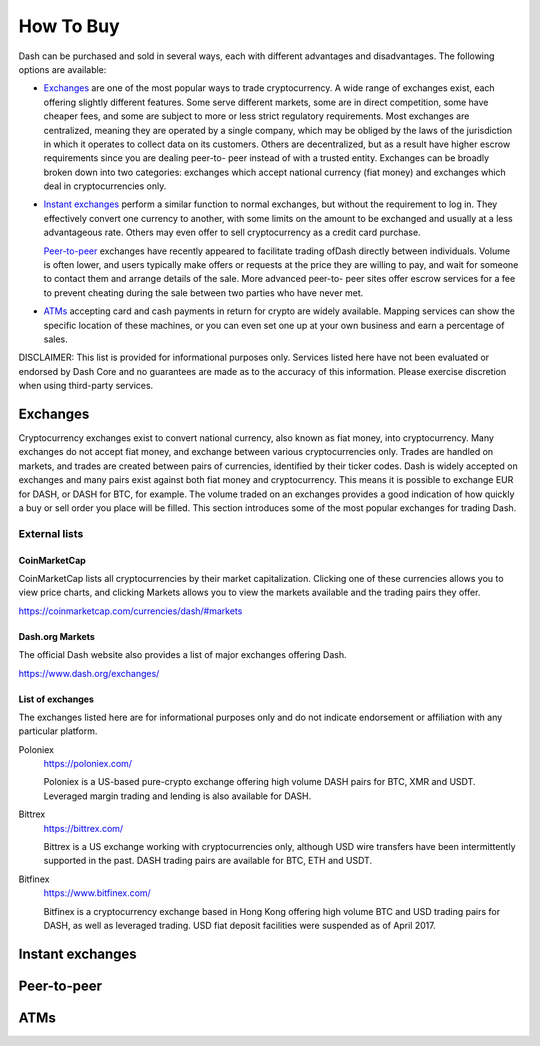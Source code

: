 .. _how_to_buy:

==================
How To Buy
==================

Dash can be purchased and sold in several ways, each with different
advantages and disadvantages. The following options are available:

- Exchanges_ are one of the most popular ways to trade cryptocurrency. A
  wide range of exchanges exist, each offering slightly different
  features. Some serve different markets, some are in direct
  competition, some have cheaper fees, and some are subject to more or
  less strict regulatory requirements. Most exchanges are centralized,
  meaning they are operated by a single company, which may be obliged by
  the laws of the jurisdiction in which it operates to collect data on
  its customers. Others are decentralized, but as a result have higher
  escrow requirements since you are dealing peer-to- peer instead of
  with a trusted entity. Exchanges can be broadly broken down into two
  categories: exchanges which accept national currency (fiat money) and
  exchanges which deal in cryptocurrencies only.

- `Instant exchanges`_ perform a similar
  function to normal exchanges, but without the requirement to log in.
  They effectively convert one currency to another, with some limits on
  the amount to be exchanged and usually at a less advantageous rate.
  Others may even offer to sell cryptocurrency as a credit card
  purchase.

  `Peer-to-peer`_ exchanges have recently appeared to
  facilitate trading ofDash directly between individuals. Volume is
  often lower, and users typically make offers or requests at the price
  they are willing to pay, and wait for someone to contact them and
  arrange details of the sale. More advanced peer-to- peer sites offer
  escrow services for a fee to prevent cheating during the sale between
  two parties who have never met.

- ATMs_ accepting card and cash payments in return for crypto are widely
  available. Mapping services can show the specific location of these
  machines, or you can even set one up at your own business and earn a
  percentage of sales.

DISCLAIMER: This list is provided for informational purposes only.
Services listed here have not been evaluated or endorsed by Dash Core
and no guarantees are made as to the accuracy of this information.
Please exercise discretion when using third-party services.

.. _exchanges:

Exchanges
=========

Cryptocurrency exchanges exist to convert national currency, also known
as fiat money, into cryptocurrency. Many exchanges do not accept fiat
money, and exchange between various cryptocurrencies only. Trades are
handled on markets, and trades are created between pairs of currencies,
identified by their ticker codes. Dash is widely accepted on exchanges
and many pairs exist against both fiat money and cryptocurrency. This
means it is possible to exchange EUR for DASH, or DASH for BTC, for
example. The volume traded on an exchanges provides a good indication of
how quickly a buy or sell order you place will be filled. This section
introduces some of the most popular exchanges for trading Dash.

External lists
--------------

CoinMarketCap
^^^^^^^^^^^^^

CoinMarketCap lists all cryptocurrencies by their market capitalization.
Clicking one of these currencies allows you to view price charts, and
clicking Markets allows you to view the markets available and the
trading pairs they offer.

https://coinmarketcap.com/currencies/dash/#markets

Dash.org Markets
^^^^^^^^^^^^^^^^

The official Dash website also provides a list of major exchanges
offering Dash.

https://www.dash.org/exchanges/

List of exchanges
^^^^^^^^^^^^^^^^^

The exchanges listed here are for informational purposes only and do not
indicate endorsement or affiliation with any particular platform.

Poloniex
  https://poloniex.com/

  .. image:: exchanges/poloniex.png
     :width: 200px
     :align: center

  Poloniex is a US-based pure-crypto exchange offering high volume DASH
  pairs for BTC, XMR and USDT. Leveraged margin trading and lending is
  also available for DASH.

Bittrex
  https://bittrex.com/

  .. image:: exchanges/bittrex.png
     :width: 200px
     :align: left

  Bittrex is a US exchange working with cryptocurrencies only, although
  USD wire transfers have been intermittently supported in the past.
  DASH trading pairs are available for BTC, ETH and USDT.

Bitfinex
  https://www.bitfinex.com/

  .. image:: exchanges/bitfinex.png
     :width: 200px

  Bitfinex is a cryptocurrency exchange based in Hong Kong offering high
  volume BTC and USD trading pairs for DASH, as well as leveraged
  trading. USD fiat deposit facilities were suspended as of April 2017.





.. _instant_exchanges:

Instant exchanges
=================


.. _peer_to_peer:

Peer-to-peer
============


.. _atms:

ATMs
====
